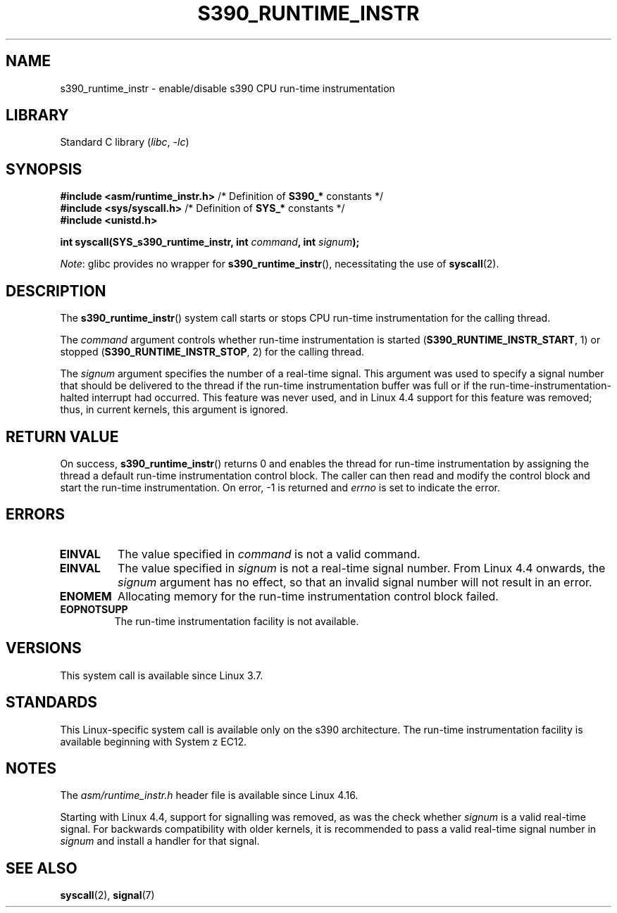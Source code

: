 .\" Copyright (c) IBM Corp. 2012
.\" Author: Jan Glauber <jang@linux.vnet.ibm.com>
.\"
.\" SPDX-License-Identifier: GPL-2.0-or-later
.\"
.TH S390_RUNTIME_INSTR 2 2021-03-22 "Linux man-pages (unreleased)"
.SH NAME
s390_runtime_instr \- enable/disable s390 CPU run-time instrumentation
.SH LIBRARY
Standard C library
.RI ( libc ", " \-lc )
.SH SYNOPSIS
.nf
.BR "#include <asm/runtime_instr.h>" " /* Definition of " S390_* " constants */"
.BR "#include <sys/syscall.h>" "       /* Definition of " SYS_* " constants */"
.B #include <unistd.h>
.PP
.BI "int syscall(SYS_s390_runtime_instr, int " command ", int " signum );
.fi
.PP
.IR Note :
glibc provides no wrapper for
.BR s390_runtime_instr (),
necessitating the use of
.BR syscall (2).
.SH DESCRIPTION
The
.BR s390_runtime_instr ()
system call starts or stops CPU run-time instrumentation for the
calling thread.
.PP
The
.I command
argument controls whether run-time instrumentation is started
.RB ( S390_RUNTIME_INSTR_START ,
1) or stopped
.RB ( S390_RUNTIME_INSTR_STOP ,
2) for the calling thread.
.PP
The
.I signum
argument specifies the number of a real-time signal.
This argument was used to specify a signal number that should be delivered
to the thread if the run-time instrumentation buffer was full or if
the run-time-instrumentation-halted interrupt had occurred.
This feature was never used,
and in Linux 4.4 support for this feature was removed;
.\" commit b38feccd663b55ab07116208b68e1ffc7c3c7e78
thus, in current kernels, this argument is ignored.
.SH RETURN VALUE
On success,
.BR s390_runtime_instr ()
returns 0 and enables the thread for
run-time instrumentation by assigning the thread a default run-time
instrumentation control block.
The caller can then read and modify the control block and start the run-time
instrumentation.
On error, \-1 is returned and
.I errno
is set to indicate the error.
.SH ERRORS
.TP
.B EINVAL
The value specified in
.I command
is not a valid command.
.TP
.B EINVAL
The value specified in
.I signum
is not a real-time signal number.
From Linux 4.4 onwards, the
.I signum
argument has no effect,
so that an invalid signal number will not result in an error.
.TP
.B ENOMEM
Allocating memory for the run-time instrumentation control block failed.
.TP
.B EOPNOTSUPP
The run-time instrumentation facility is not available.
.SH VERSIONS
This system call is available since Linux 3.7.
.SH STANDARDS
This Linux-specific system call is available only on the s390 architecture.
The run-time instrumentation facility is available
beginning with System z EC12.
.SH NOTES
The
.I asm/runtime_instr.h
header file is available
.\" commit df2f815a7df7edb5335a3bdeee6a8f9f6f9c35c4
since Linux 4.16.
.PP
Starting with Linux 4.4,
support for signalling was removed, as was the check whether
.I signum
is a valid real-time signal.
For backwards compatibility with older kernels, it is recommended to pass
a valid real-time signal number in
.I signum
and install a handler for that signal.
.SH SEE ALSO
.BR syscall (2),
.BR signal (7)
